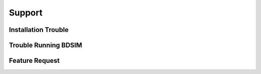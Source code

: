 .. _support-section:

*******
Support
*******

Installation Trouble
--------------------

Trouble Running BDSIM
---------------------

Feature Request
---------------
